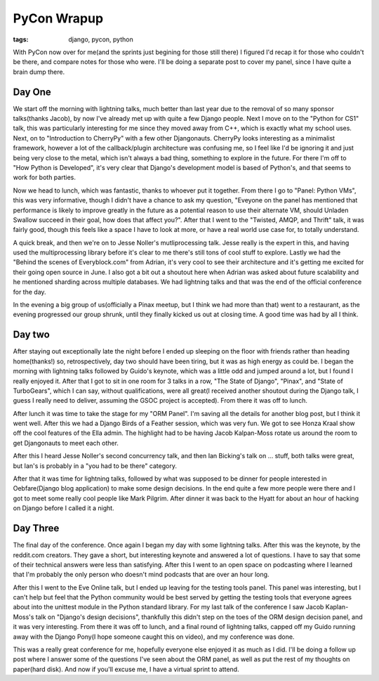 
PyCon Wrapup
============

:tags: django, pycon, python

With PyCon now over for me(and the sprints just begining for those still there) I figured I'd recap it for those who couldn't be there, and compare notes for those who were.  I'll be doing a separate post to cover my panel, since I have quite a brain dump there.

Day One
-------

We start off the morning with lightning talks, much better than last year due to the removal of so many sponsor talks(thanks Jacob), by now I've already met up with quite a few Django people.  Next I move on to the "Python for CS1" talk, this was particularly interesting for me since they moved away from C++, which is exactly what my school uses.  Next, on to "Introduction to CherryPy" with a few other Djangonauts.  CherryPy looks interesting as a minimalist framework, however a lot of the callback/plugin architecture was confusing me, so I feel like I'd be ignoring it and just being very close to the metal, which isn't always a bad thing, something to explore in the future.  For there I'm off to "How Python is Developed", it's very clear that Django's development model is based of Python's, and that seems to work for both parties.

Now we head to lunch, which was fantastic, thanks to whoever put it together.  From there I go to "Panel: Python VMs", this was very informative, though I didn't have a chance to ask my question, "Eveyone on the panel has mentioned that performance is likely to improve greatly in the future as a potential reason to use their alternate VM, should Unladen Swallow succeed in their goal, how does that affect you?".  After that I went to the "Twisted, AMQP, and Thrift" talk, it was fairly good, though this feels like a space I have to look at more, or have a real world use case for, to totally understand.

A quick break, and then we're on to Jesse Noller's mutliprocessing talk.  Jesse really is the expert in this, and having used the multiprocessing library before it's clear to me there's still tons of cool stuff to explore.  Lastly we had the "Behind the scenes of Everyblock.com" from Adrian, it's very cool to see their architecture and it's getting me excited for their going open source in June.  I also got a bit out a shoutout here when Adrian was asked about future scalability and he mentioned sharding across multiple databases.  We had lightning talks and that was the end of the official conference for the day.

In the evening a big group of us(officially a Pinax meetup, but I think we had more than that) went to a restaurant, as the evening progressed our group shrunk, until they finally kicked us out at closing time.  A good time was had by all I think.

Day two
-------

After staying out exceptionally late the night before I ended up sleeping on the floor with friends rather than heading home(thanks!) so, retrospectively, day two should have been tiring, but it was as high energy as could be.  I began the morning with lightning talks followed by Guido's keynote, which was a little odd and jumped around a lot, but I found I really enjoyed it.  After that I got to sit in one room for 3 talks in a row, "The State of Django", "Pinax", and "State of TurboGears", which I can say, without qualifications, were all great(I received another shoutout during the Django talk, I guess I really need to deliver, assuming the GSOC project is accepted).  From there it was off to lunch.

After lunch it was time to take the stage for my "ORM Panel".  I'm saving all the details for another blog post, but I think it went well.  After this we had a Django Birds of a Feather session, which was very fun.  We got to see Honza Kraal show off the cool features of the Ella admin.  The highlight had to be having Jacob Kalpan-Moss rotate us around the room to get Djangonauts to meet each other.

After this I heard Jesse Noller's second concurrency talk, and then Ian Bicking's talk on ... stuff, both talks were great, but Ian's is probably in a "you had to be there" category.

After that it was time for lightning talks, followed by what was supposed to be dinner for people interested in Oebfare(Django blog application) to make some design decisions.  In the end quite a few more people were there and I got to meet some really cool people like Mark Pilgrim.  After dinner it was back to the Hyatt for about an hour of hacking on Django before I called it a night.

Day Three
---------

The final day of the conference.  Once again I began my day with some lightning talks.  After this was the keynote, by the reddit.com creators.  They gave a short, but interesting keynote and answered a lot of questions.  I have to say that some of their technical answers were less than satisfying.  After this I went to an open space on podcasting where I learned that I'm probably the only person who doesn't mind podcasts that are over an hour long.

After this I went to the Eve Online talk, but I ended up leaving for the testing tools panel.  This panel was interesting, but I can't help but feel that the Python community would be best served by getting the testing tools that everyone agrees about into the unittest module in the Python standard library.  For my last talk of the conference I saw Jacob Kaplan-Moss's talk on "Django's design decisions", thankfully this didn't step on the toes of the ORM design decision panel, and it was very interesting.  From there it was off to lunch, and a final round of lightning talks, capped off my Guido running away with the Django Pony(I hope someone caught this on video), and my conference was done.

This was a really great conference for me, hopefully everyone else enjoyed it as much as I did.  I'll be doing a follow up post where I answer some of the questions I've seen about the ORM panel, as well as put the rest of my thoughts on paper(hard disk).  And now if you'll excuse me, I have a virtual sprint to attend.
